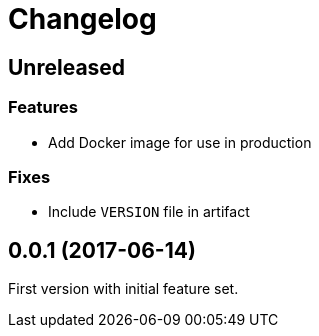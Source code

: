 = Changelog

== Unreleased

=== Features

* Add Docker image for use in production

=== Fixes

* Include `VERSION` file in artifact

== 0.0.1 (2017-06-14)

First version with initial feature set.
